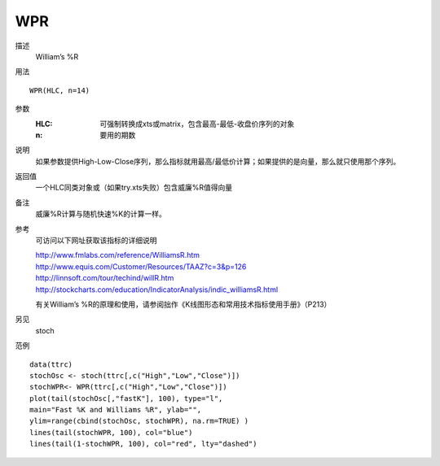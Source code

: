 WPR
===

描述
    William’s %R
用法
::

    WPR(HLC, n=14)

参数
    :HLC: 可强制转换成xts或matrix，包含最高-最低-收盘价序列的对象
    :n: 要用的期数

说明
    如果参数提供High-Low-Close序列，那么指标就用最高/最低价计算；如果提供的是向量，那么就只使用那个序列。

返回值
    一个HLC同类对象或（如果try.xts失败）包含威廉%R值得向量

备注
    威廉%R计算与随机快速%K的计算一样。

参考
    可访问以下网址获取该指标的详细说明

    | http://www.fmlabs.com/reference/WilliamsR.htm
    | http://www.equis.com/Customer/Resources/TAAZ?c=3&p=126
    | http://linnsoft.com/tour/techind/willR.htm
    | http://stockcharts.com/education/IndicatorAnalysis/indic_williamsR.html

    有关William’s %R的原理和使用，请参阅拙作《K线图形态和常用技术指标使用手册》（P213）

另见
    stoch

范例
::

    data(ttrc)
    stochOsc <- stoch(ttrc[,c("High","Low","Close")])
    stochWPR<- WPR(ttrc[,c("High","Low","Close")])
    plot(tail(stochOsc[,"fastK"], 100), type="l",
    main="Fast %K and Williams %R", ylab="",
    ylim=range(cbind(stochOsc, stochWPR), na.rm=TRUE) )
    lines(tail(stochWPR, 100), col="blue")
    lines(tail(1-stochWPR, 100), col="red", lty="dashed")


